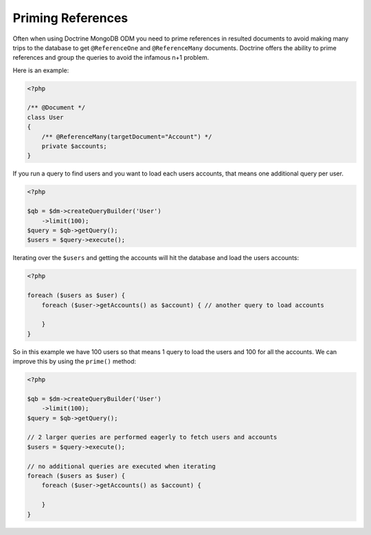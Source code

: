 Priming References
==================

Often when using Doctrine MongoDB ODM you need to prime references in resulted documents
to avoid making many trips to the database to get ``@ReferenceOne`` and ``@ReferenceMany``
documents. Doctrine offers the ability to prime references and group the queries to avoid
the infamous n+1 problem.

Here is an example:

.. code-block:: php

    <?php

    /** @Document */
    class User
    {
        /** @ReferenceMany(targetDocument="Account") */
        private $accounts;
    }

If you run a query to find users and you want to load each users accounts, that means one
additional query per user.

.. code-block:: php

    <?php

    $qb = $dm->createQueryBuilder('User')
        ->limit(100);
    $query = $qb->getQuery();
    $users = $query->execute();

Iterating over the ``$users`` and getting the accounts will hit the database and load the users accounts:

.. code-block:: php

    <?php

    foreach ($users as $user) {
        foreach ($user->getAccounts() as $account) { // another query to load accounts
            
        }
    }

So in this example we have 100 users so that means 1 query to load the users and 100 for all the accounts.
We can improve this by using the ``prime()`` method:

.. code-block:: php

    <?php
    
    $qb = $dm->createQueryBuilder('User')
        ->limit(100);
    $query = $qb->getQuery();

    // 2 larger queries are performed eagerly to fetch users and accounts
    $users = $query->execute();

    // no additional queries are executed when iterating
    foreach ($users as $user) {
        foreach ($user->getAccounts() as $account) {
            
        }
    }